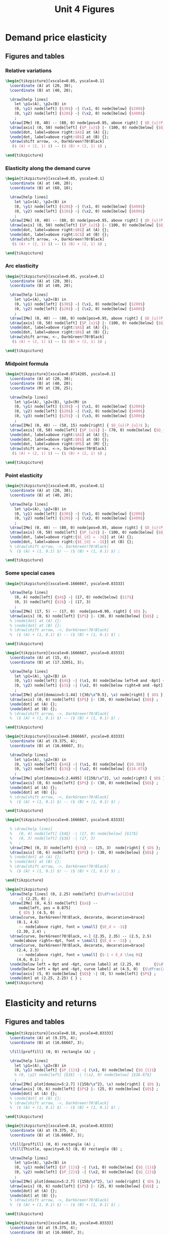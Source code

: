 #+STARTUP: indent hidestars content

#+TITLE: Unit 4 Figures

#+OPTIONS: header-args: latex :exports source :eval no :mkdirp yes


* Demand price elasticity


** Figures and tables


*** Relative variations
#+BEGIN_SRC latex :tangle fig-1D_1004-unicorn1.tex :noweb yes
  \begin{tikzpicture}[xscale=0.05, yscale=0.1]
    \coordinate (A) at (20, 30);
    \coordinate (B) at (40, 20);

    \draw[help lines]
      let \p1=(A), \p2=(B) in
      (0, \y1) node[left] {$30$} -| (\x1, 0) node[below] {$200$}
      (0, \y2) node[left] {$20$} -| (\x2, 0) node[below] {$400$}
      ;
    \draw[IMe] (0, 40) -- (80, 0) node[pos=0.95, above right] { $D_{u}(P_{u})$ };
    \draw[axis] (0, 50) node[left] {$P_{u}$} |- (100, 0) node[below] {$Q_{u}$} ;
    \node[dot, label=above right:$A$] at (A) {};
    \node[dot, label=above right:$B$] at (B) {};
    \draw[shift arrow, ->, DarkGreen!70!Black]
     ($ (A) + (2, 1) $) -- ($ (B) + (2, 1) $) ;

  \end{tikzpicture}
#+END_SRC


*** Elasticity along the demand curve
#+BEGIN_SRC latex :tangle fig-1D_1004-unicorn2.tex :noweb yes
  \begin{tikzpicture}[xscale=0.05, yscale=0.1]
    \coordinate (A) at (40, 20);
    \coordinate (B) at (60, 10);

    \draw[help lines]
      let \p1=(A), \p2=(B) in
      (0, \y1) node[left] {$20$} -| (\x1, 0) node[below] {$400$}
      (0, \y2) node[left] {$10$} -| (\x2, 0) node[below] {$600$}
      ;
    \draw[IMe] (0, 40) -- (80, 0) node[pos=0.95, above right] { $D_{u}(P_{u})$ };
    \draw[axis] (0, 50) node[left] {$P_{u}$} |- (100, 0) node[below] {$Q_{u}$} ;
    \node[dot, label=above right:$B$] at (A) {};
    \node[dot, label=above right:$C$] at (B) {};
    \draw[shift arrow, ->, DarkGreen!70!Black]
     ($ (A) + (2, 1) $) -- ($ (B) + (2, 1) $) ;

  \end{tikzpicture}
#+END_SRC


*** Arc elasticity

#+BEGIN_SRC latex :tangle fig-1D_1004-unicorn3.tex :noweb yes
  \begin{tikzpicture}[xscale=0.05, yscale=0.1]
    \coordinate (A) at (20, 30);
    \coordinate (B) at (40, 20);

    \draw[help lines]
      let \p1=(A), \p2=(B) in
      (0, \y1) node[left] {$30$} -| (\x1, 0) node[below] {$200$}
      (0, \y2) node[left] {$20$} -| (\x2, 0) node[below] {$400$}
      ;
    \draw[IMe] (0, 40) -- (80, 0) node[pos=0.95, above right] { $D_{u}(P_{u})$ };
    \draw[axis] (0, 50) node[left] {$P_{u}$} |- (100, 0) node[below] {$Q_{u}$} ;
    \node[dot, label=above right:$A$] at (A) {};
    \node[dot, label=above right:$B$] at (B) {};
    \draw[shift arrow, <-, DarkGreen!70!Black]
     ($ (A) + (2, 1) $) -- ($ (B) + (2, 1) $) ;

  \end{tikzpicture}
#+END_SRC


*** Midpoint formula

#+BEGIN_SRC latex :tangle fig-1D_1004-unicorn4.tex :noweb yes
  \begin{tikzpicture}[xscale=0.0714285, yscale=0.1]
    \coordinate (A) at (20, 30);
    \coordinate (B) at (40, 20);
    \coordinate (M) at (30, 25);

    \draw[help lines]
      let \p1=(A), \p2=(B), \p3=(M) in
      (0, \y1) node[left] {$30$} -| (\x1, 0) node[below] {$200$}
      (0, \y2) node[left] {$20$} -| (\x2, 0) node[below] {$400$}
      (0, \y3) node[left] {$25$} -| (\x3, 0) node[below] {$300$}
      ;
    \draw[IMe] (0, 40) -- (50, 15) node[right] { $D_{u}(P_{u})$ };
    \draw[axis] (0, 50) node[left] {$P_{u}$} |- (70, 0) node[below] {$Q_{u}$} ;
    \node[dot, label=above right:$A$] at (A) {};
    \node[dot, label=above right:$B$] at (B) {};
    \node[dot, label=above right:$M$] at (M) {};
    \draw[shift arrow, <->, DarkGreen!70!Black]
     ($ (A) + (2, 1) $) -- ($ (B) + (2, 1) $) ;

  \end{tikzpicture}
#+END_SRC


*** Point elasticity

#+BEGIN_SRC latex :tangle fig-1D_1004-unicorn5.tex :noweb yes
  \begin{tikzpicture}[xscale=0.05, yscale=0.1]
    \coordinate (A) at (20, 30);
    \coordinate (B) at (40, 20);

    \draw[help lines]
      let \p1=(A), \p2=(B) in
      (0, \y1) node[left] {$30$} -| (\x1, 0) node[below] {$200$}
      (0, \y2) node[left] {$20$} -| (\x2, 0) node[below] {$400$}
      ;
    \draw[IMe] (0, 40) -- (80, 0) node[pos=0.95, above right] { $D_{u}(P_{u})$ };
    \draw[axis] (0, 50) node[left] {$P_{u}$} |- (100, 0) node[below] {$Q_{u}$} ;
    \node[dot, label=above right:{$E_{d} = -3$}] at (A) {};
    \node[dot, label=above right:{$E_{d} = -1$}] at (B) {};
    % \draw[shift arrow, ->, DarkGreen!70!Black]
    %  ($ (A) + (1, 0.1) $) -- ($ (B) + (1, 0.1) $) ;

  \end{tikzpicture}
#+END_SRC


*** Some special cases

#+BEGIN_SRC latex :tangle fig-1D_1004-elast8.tex :noweb yes
  \begin{tikzpicture}[xscale=0.1666667, yscale=0.83333]

    \draw[help lines]
      (0, 4) node[left] {$4$} -| (17, 0) node[below] {$17$}
      (0, 3) node[left] {$3$} -| (17, 3)
      ;
    \draw[IMe] (17, 5) -- (17, 0)  node[pos=0.90, right] { $D$ };
    \draw[axis] (0, 6) node[left] {$P$} |- (30, 0) node[below] {$Q$} ;
    % \node[dot] at (A) {};
    % \node[dot] at (B) {};
    % \draw[shift arrow, ->, DarkGreen!70!Black]
    %  ($ (A) + (1, 0.1) $) -- ($ (B) + (1, 0.1) $) ;

  \end{tikzpicture}
#+END_SRC

#+BEGIN_SRC latex :tangle fig-1D_1004-elast6.tex :noweb yes
  \begin{tikzpicture}[xscale=0.1666667, yscale=0.83333]
    \coordinate (A) at (15, 4);
    \coordinate (B) at (17.32051, 3);

    \draw[help lines]
      let \p1=(A), \p2=(B) in
      (0, \y1) node[left] {$4$} -| (\x1, 0) node[below left=0 and -8pt] {$15$}
      (0, \y2) node[left] {$3$} -| (\x2, 0) node[below right=0 and -6pt] {$17.32$}
      ;
    \draw[IMe] plot[domain=5:1.44] ({30/\x^0.5}, \x) node[right] { $D$ };
    \draw[axis] (0, 6) node[left] {$P$} |- (30, 0) node[below] {$Q$} ;
    \node[dot] at (A) {};
    \node[dot] at (B) {};
    % \draw[shift arrow, ->, DarkGreen!70!Black]
    %  ($ (A) + (1, 0.1) $) -- ($ (B) + (1, 0.1) $) ;

  \end{tikzpicture}
#+END_SRC

#+BEGIN_SRC latex :tangle fig-1D_1004-elast7.tex :noweb yes
  \begin{tikzpicture}[xscale=0.1666667, yscale=0.83333]
    \coordinate (A) at (9.375, 4);
    \coordinate (B) at (16.66667, 3);

    \draw[help lines]
      let \p1=(A), \p2=(B) in
      (0, \y1) node[left] {$4$} -| (\x1, 0) node[below] {$9.38$}
      (0, \y2) node[left] {$3$} -| (\x2, 0) node[below] {$16.67$}
      ;
    \draw[IMe] plot[domain=5:2.4495] ({150/\x^2}, \x) node[right] { $D$ };
    \draw[axis] (0, 6) node[left] {$P$} |- (30, 0) node[below] {$Q$} ;
    \node[dot] at (A) {};
    \node[dot] at (B) {};
    % \draw[shift arrow, ->, DarkGreen!70!Black]
    %  ($ (A) + (1, 0.1) $) -- ($ (B) + (1, 0.1) $) ;

  \end{tikzpicture}
#+END_SRC

#+BEGIN_SRC latex :tangle fig-1D_1004-elast9.tex :noweb yes
  \begin{tikzpicture}[xscale=0.1666667, yscale=0.83333]

    % \draw[help lines]
    %   (0, 4) node[left] {$4$} -| (17, 0) node[below] {$17$}
    %   (0, 3) node[left] {$3$} -| (17, 3)
    %   ;
    \draw[IMe] (0, 3) node[left] {$3$} -- (25, 3)  node[right] { $D$ };
    \draw[axis] (0, 6) node[left] {$P$} |- (30, 0) node[below] {$Q$} ;
    % \node[dot] at (A) {};
    % \node[dot] at (B) {};
    % \draw[shift arrow, ->, DarkGreen!70!Black]
    %  ($ (A) + (1, 0.1) $) -- ($ (B) + (1, 0.1) $) ;

  \end{tikzpicture}
#+END_SRC

#+BEGIN_SRC latex :tangle fig-1D_1004-ingr1.tex :noweb yes
  \begin{tikzpicture}
    \draw[help lines] (0, 2.25) node[left] {$\dfrac{a}{2}$}
        -| (2.25, 0) ;
    \draw[IMe] (0, 4.5) node[left] {$a$} --
        node[left, pos = 0.875]
        { $D$ } (4.5, 0)  ;
    \draw[curve, DarkGreen!70!Black, decorate, decoration=brace]
       (0.1, 4.6)
        -- node[above right, font = \small] {$E_d < -1$}
       (2.30, 2.4) ;
    \draw[curve, DarkGreen!70!Black, <-] (2.35, 2.35) -- (2.5, 2.5)
      node[above right=-4pt, font = \small] {$E_d = -1$} ;
    \draw[curve, DarkGreen!70!Black, decorate, decoration=brace]
       (2.4, 2.3)
        -- node[above right, font = \small] {$-1 < E_d \leq 0$}
       (4.6, 0.1) ;
    \node[below left = 0pt and -6pt, curve label] at (2.25, 0)      {$\dfrac{a}{2 b}$} ;
    \node[below left = 0pt and -6pt, curve label] at (4.5, 0)  {$\dfrac{a}{b}$} ;
    \draw[axis] (5, 0) node[below] {$Q$} -| (0, 5) node[left] {$P$} ;
    \node[dot] at (2.25, 2.25) { } ;
  \end{tikzpicture}
#+END_SRC


* Elasticity and returns


** Figures and tables

#+BEGIN_SRC latex :tangle fig-1D_1004-ingr3.tex :noweb yes
  \begin{tikzpicture}[xscale=0.18, yscale=0.83333]
    \coordinate (A) at (9.375, 4);
    \coordinate (B) at (16.66667, 3);

    \fill[proffill] (0, 0) rectangle (A) ;

    \draw[help lines]
      let \p1=(A), \p2=(B) in
      (0, \y1) node[left] {$P_{1}$} -| (\x1, 0) node[below] {$Q_{1}$}
      % (0, \y2) node[left] {$3$} -| (\x2, 0) node[below] {$16.67$}
      ;
    \draw[IMe] plot[domain=5:2.7] ({150/\x^2}, \x) node[right] { $D$ };
    \draw[axis] (0, 6) node[left] {$P$} |- (25, 0) node[below] {$Q$} ;
    \node[dot] at (A) {};
    % \node[dot] at (B) {};
    % \draw[shift arrow, ->, DarkGreen!70!Black]
    %  ($ (A) + (1, 0.1) $) -- ($ (B) + (1, 0.1) $) ;

  \end{tikzpicture}
#+END_SRC

#+BEGIN_SRC latex :tangle fig-1D_1004-ingr4.tex :noweb yes
  \begin{tikzpicture}[xscale=0.18, yscale=0.83333]
    \coordinate (A) at (9.375, 4);
    \coordinate (B) at (16.66667, 3);

    \fill[proffill] (0, 0) rectangle (A) ;
    \fill[Thistle, opacity=0.5] (0, 0) rectangle (B) ;

    \draw[help lines]
      let \p1=(A), \p2=(B) in
      (0, \y1) node[left] {$P_{1}$} -| (\x1, 0) node[below] {$Q_{1}$}
      (0, \y2) node[left] {$P_{2}$} -| (\x2, 0) node[below] {$Q_{2}$}
      ;
    \draw[IMe] plot[domain=5:2.7] ({150/\x^2}, \x) node[right] { $D$ };
    \draw[axis] (0, 6) node[left] {$P$} |- (25, 0) node[below] {$Q$} ;
    \node[dot] at (A) {};
    \node[dot] at (B) {};
    % \draw[shift arrow, ->, DarkGreen!70!Black]
    %  ($ (A) + (1, 0.1) $) -- ($ (B) + (1, 0.1) $) ;

  \end{tikzpicture}
#+END_SRC

#+BEGIN_SRC latex :tangle fig-1D_1004-ingr5.tex :noweb yes
  \begin{tikzpicture}[xscale=0.18, yscale=0.83333]
    \coordinate (A) at (9.375, 4);
    \coordinate (B) at (16.66667, 3);

    \fill[proffill] (0, 0) rectangle (A) ;
    \fill[Thistle, opacity=0.5] (0, 0) rectangle (B) ;

    \draw[help lines]
      let \p1=(A), \p2=(B) in
      (0, \y1)  -| (\x1, 0)
      (0, \y2)  -| (\x2, 0)
      ;

    \draw[IMe] plot[domain=5:2.7] ({150/\x^2}, \x) node[right] { $D$ };
    \draw[axis] (0, 6) node[left] {$P$} |- (25, 0) node[below] {$Q$} ;
    \node[dot] at (A) {};
    \node[dot] at (B) {};
    \draw[|->|, DarkGreen!70!Black]
      let \p1=(A), \p2=(B) in
      (-1.5, \y1) -- (-1.5, \y2)
      node[pos=0.5, curve label, left] {$\Delta P$}
      ;

    \draw[|->|, DarkGreen!70!Black]
      let \p1=(A), \p2=(B) in
      (\x1, -0.3) -- (\x2, -0.3)
      node[pos=0.5, curve label, below] {$\Delta Q$}
      ;


  \end{tikzpicture}
#+END_SRC

#+BEGIN_SRC latex :tangle fig-1D_1004-ingr6.tex :noweb yes
  \begin{tikzpicture}[xscale=0.18, yscale=0.83333]
    \coordinate (A) at (15, 4);
    \coordinate (B) at (17.32051, 3);

    \fill[proffill] (0, 0) rectangle (A) ;
    \fill[Thistle, opacity=0.5] (0, 0) rectangle (B) ;

    \draw[help lines]
      let \p1=(A), \p2=(B) in
      (0, \y1)  -| (\x1, 0)
      (0, \y2)  -| (\x2, 0)
      ;

    \draw[IMe] plot[domain=5:2.1] ({30/\x^0.5}, \x) node[right] { $D$ };
    \draw[axis] (0, 6) node[left] {$P$} |- (25, 0) node[below] {$Q$} ;
    \node[dot] at (A) {};
    \node[dot] at (B) {};
    \draw[|->|, DarkGreen!70!Black]
      let \p1=(A), \p2=(B) in
      (-1.5, \y1) -- (-1.5, \y2)
      node[pos=0.5, curve label, left] {$\Delta P$}
      ;

    \draw[|->|, DarkGreen!70!Black]
      let \p1=(A), \p2=(B) in
      (\x1, -0.3) -- (\x2, -0.3)
      node[pos=0.5, curve label, below] {$\Delta Q$}
      ;


  \end{tikzpicture}
#+END_SRC


* Other demand elasticities


** Figures and tables

#+BEGIN_SRC latex :tangle fig-1D_1004-unicorn6.tex :noweb yes
  \begin{tikzpicture}[xscale=0.05, yscale=0.1]
    \coordinate (A) at (20, 30);
    \coordinate (B) at (40, 20);

    \draw[help lines]
      let \p1=(A), \p2=(B) in
      (0, \y1) node[left] {$30$} -| (\x1, 0) node[below] {$200$}
      %(0, \y2) node[left] {$20$} -| (\x2, 0) node[below] {$400$}
      ;
    \draw[IMe] (0, 40) node[left] {$40$} --
       (80, 0) node[below] {$800$}
       node[pos=0.95, above right] { $D_{u}$ };
    \draw[axis] (0, 50) node[left] {$P_{u}$} |- (100, 0) node[below] {$Q_{u}$} ;
    \node[dot] at (A) {};
    % \node[dot, label=above right:$B$] at (B) {};
    % \draw[shift arrow, ->, DarkGreen!70!Black]
    %  ($ (A) + (2, 1) $) -- ($ (B) + (2, 1) $) ;

  \end{tikzpicture}
#+END_SRC

#+BEGIN_SRC latex :tangle fig-1D_1004-unicorn7.tex :noweb yes
  \begin{tikzpicture}[xscale=0.11111111, yscale=0.1111]
    \coordinate (A) at (20, 30);
    \coordinate (B) at (30, 30);

    \draw[help lines]
      let \p1=(A), \p2=(B) in
      (0, \y1) node[left] {$30$} -|
      (\x1, 0) node[below, nearly transparent] {$200$}
      (A) -| (\x2, 0) node[below] {$300$}
      ;
    \draw[IMe, nearly transparent] (0, 40) --
       (40, 20)
       node[right] { $D_{u}$ };
    \draw[IMe] (0, 45) --
       (40, 25)
       node[right] { $D'_{u}$ };
    \draw[axis] (0, 50) node[left] {$P_{u}$} |- (45, 0) node[below] {$Q_{u}$} ;
    \node[dot, LightGray] at (A) {};
    \node[dot] at (B) {};
    \draw[shift arrow, ->, DarkGreen!70!Black]
     ($ (A) + (-4, 2) $) -- ($ (B) + (-4, 2) $) ;

  \end{tikzpicture}
#+END_SRC

#+BEGIN_SRC latex :tangle fig-1D_1004-unicorn8.tex :noweb yes
  \begin{tikzpicture}[xscale=0.14285, yscale=0.1111]
    \coordinate (A) at (20, 30);
    \coordinate (B) at (10, 30);

    \draw[help lines]
      let \p1=(A), \p2=(B) in
      (0, \y1) node[left] {$30$} -| (\x2, 0) node[below] {$100$}
      (B) -| (\x1, 0) node[below, nearly transparent] {$200$}
      ;
    \draw[IMe, nearly transparent] (0, 40) --
       (30, 25)
       node[right] { $D_{u}$ };
    \draw[IMe] (0, 35) --
       (30, 20)
       node[right] { $D'_{u}$ };
    \draw[axis] (0, 45) node[left] {$P_{u}$} |- (35, 0) node[below] {$Q_{u}$} ;
    \node[dot, LightGray] at (A) {};
    \node[dot] at (B) {};
    \draw[shift arrow, ->, DarkGreen!70!Black]
     ($ (A) + (-5.5, 2.5) $) -- ($ (B) + (-4, 2.5) $) ;

  \end{tikzpicture}
#+END_SRC

#+begin_src latex :tangle fig-1D_1004-unicorn10.tex :noweb yes
\begin{tikzpicture}[xscale=0.05, yscale=0.1]
  \coordinate (A) at (20, 30);
  \coordinate (B) at (40, 20);

  \draw[help lines]
    let \p1=(A), \p2=(B) in
    (0, \y1) node[left] {$30$} -| (\x1, 0) node[below] {$200$}
    (0, \y2) node[left] {$20$} -| (\x2, 0) node[below] {$400$}
    ;
  \draw[IMe] (0, 40) -- (80, 0) node[pos=0.95, above right] { $D(P)$ };
  \draw[axis] (0, 50) node[left] {$P$} |- (100, 0) node[below] {$Q$} ;
  \node[dot, label=above right:$A$] at (A) {};
  \node[dot, label=above right:$B$] at (B) {};
  \draw[shift arrow, ->, DarkGreen]
   ($ (A) + (2, 1) $) -- ($ (B) + (2, 1) $) ;

\end{tikzpicture}
#+end_src


#+begin_src latex :tangle fig-1D_1004-unicorn11.tex :noweb yes
\begin{tikzpicture}[xscale=0.05, yscale=0.1]
  \coordinate (A) at (20, 30);
  \coordinate (B) at (40, 20);

  \draw[help lines]
    let \p1=(A), \p2=(B) in
    (0, \y1) node[left] {$30$} -| (\x1, 0) node[below] {$200$}
    (0, \y2) node[left] {$20$} -| (\x2, 0) node[below] {$400$}
    ;
  \draw[IMe] (0, 40) -- (80, 0) node[pos=0.95, above right] { $D(P)$ };
  \draw[axis] (0, 50) node[left] {$\text{\texteuro}/\text{kg}$} |- (100, 0) node[below] {kg} ;
  \node[dot, label=above right:$A$] at (A) {};
  \node[dot, label=above right:$B$] at (B) {};
  \draw[shift arrow, ->, DarkGreen]
   ($ (A) + (2, 1) $) -- ($ (B) + (2, 1) $) ;

\end{tikzpicture}
#+end_src

* Supply elasticity


** Figures and tables

#+BEGIN_SRC latex :tangle fig-1D_1004-elast10.tex :noweb yes
  \begin{tikzpicture}[xscale=0.1666667, yscale=0.83333]

     \draw[help lines]
       (0, 4) node[left] {$4$} -| (15, 0) node[below] {$15$}
       (0, 3) node[left] {$3$} -| (15, 3)
       ;
    \draw[CMe] (15, 5)  -- (15, 0)  node[pos=0.9, right] { $S$ };
    \draw[axis] (0, 6) node[left] {$P$} |- (30, 0) node[below] {$Q$} ;
    \node[dot] at (15, 4) {};
    \node[dot] at (15, 3) {};
    % \draw[shift arrow, ->, DarkGreen!70!Black]
    %  ($ (A) + (1, 0.1) $) -- ($ (B) + (1, 0.1) $) ;
  \end{tikzpicture}
#+END_SRC

#+BEGIN_SRC latex :tangle fig-1D_1004-elast11.tex :noweb yes
  \begin{tikzpicture}[xscale=0.1666667, yscale=0.83333]
    \coordinate (A) at (15, 3) ;
    \coordinate (B) at (17, 4) ;

     \draw[help lines]
       (0, 4) node[left] {$4$} -| (17, 0) node[below right=0 and -6pt] {$17$}
       (0, 3) node[left] {$3$} -| (15, 0) node[below left=0 and -6pt] {$15$}
       ;
    \draw[CMe] (11, 1)  -- (19, 5)  node[right] { $S$ };
    \draw[axis] (0, 6) node[left] {$P$} |- (30, 0) node[below] {$Q$} ;
    \node[dot] at (A) {};
    \node[dot] at (B) {};
    % \draw[shift arrow, ->, DarkGreen!70!Black]
    %  ($ (A) + (1, 0.1) $) -- ($ (B) + (1, 0.1) $) ;
  \end{tikzpicture}
#+END_SRC

#+BEGIN_SRC latex :tangle fig-1D_1004-elast12.tex :noweb yes
  \begin{tikzpicture}[xscale=0.1666667, yscale=0.83333]
    \coordinate (A) at (15, 3) ;
    \coordinate (B) at (25, 4) ;

     \draw[help lines]
       (0, 4) node[left] {$4$} -| (25, 0) node[below] {$25$}
       (0, 3) node[left] {$3$} -| (15, 0) node[below] {$15$}
       ;
    \draw[CMe] (5, 2)  -- (28, 4.3)  node[right] { $S$ };
    \draw[axis] (0, 6) node[left] {$P$} |- (30, 0) node[below] {$Q$} ;
    \node[dot] at (A) {};
    \node[dot] at (B) {};
    % \draw[shift arrow, ->, DarkGreen!70!Black]
    %  ($ (A) + (1, 0.1) $) -- ($ (B) + (1, 0.1) $) ;
  \end{tikzpicture}
#+END_SRC

#+BEGIN_SRC latex :tangle fig-1D_1004-elast13.tex :noweb yes
  \begin{tikzpicture}[xscale=0.1666667, yscale=0.83333]
    \coordinate (A) at (15, 3) ;
    \coordinate (B) at (25, 4) ;

    % \draw[help lines]
    %   (0, 4) node[left] {$4$} -| (25, 0) node[below] {$25$}
    %   (0, 3) node[left] {$3$} -| (15, 0) node[below] {$15$}
    %   ;
    \draw[CMe] (0, 3) node[left] {$3$}  -- (25, 3)  node[right] { $S$ };
    \draw[axis] (0, 6) node[left] {$P$} |- (30, 0) node[below] {$Q$} ;
    % \node[dot] at (A) {};
    % \node[dot] at (B) {};
    % \draw[shift arrow, ->, DarkGreen!70!Black]
    %  ($ (A) + (1, 0.1) $) -- ($ (B) + (1, 0.1) $) ;
  \end{tikzpicture}
#+END_SRC



* Common


** Chunks
